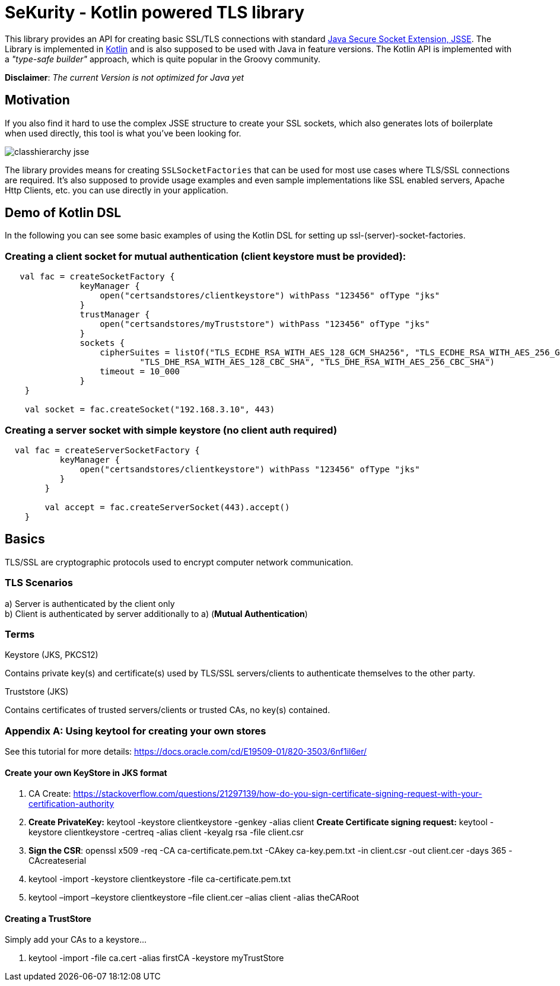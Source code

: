 :jsse: http://docs.oracle.com/javase/7/docs/technotes/guides/security/jsse/JSSERefGuide.html[Java Secure Socket Extension, JSSE]
:kotlin: http://kotlinlang.org/[Kotlin]


= SeKurity - Kotlin powered TLS library

This library provides an API for creating basic SSL/TLS connections with standard {jsse}.
The Library is implemented in {kotlin} and is also supposed to be used with Java in feature versions.
The Kotlin API is implemented with a _"type-safe builder"_ approach, which is quite popular in the Groovy community.

*Disclaimer*: _The current Version is not optimized for Java yet_

== Motivation

If you also find it hard to use the complex JSSE structure to create your SSL sockets, which also generates lots of boilerplate when used directly, this tool is what you've been looking for.


image::images/classhierarchy_jsse.jpg[]


The library provides means for creating `SSLSocketFactories` that can be used for most use cases where TLS/SSL connections are required. It's also supposed to provide usage examples and even sample implementations like SSL enabled servers, Apache Http Clients, etc. you can use directly in your application.

== Demo of Kotlin DSL

In the following you can see some basic examples of using the Kotlin DSL for setting up ssl-(server)-socket-factories.

=== Creating a client socket for mutual authentication (client keystore must be provided):

[source, kotlin]
----
   val fac = createSocketFactory {
               keyManager {
                   open("certsandstores/clientkeystore") withPass "123456" ofType "jks"
               }
               trustManager {
                   open("certsandstores/myTruststore") withPass "123456" ofType "jks"
               }
               sockets {
                   cipherSuites = listOf("TLS_ECDHE_RSA_WITH_AES_128_GCM_SHA256", "TLS_ECDHE_RSA_WITH_AES_256_GCM_SHA384",
                           "TLS_DHE_RSA_WITH_AES_128_CBC_SHA", "TLS_DHE_RSA_WITH_AES_256_CBC_SHA")
                   timeout = 10_000
               }
    }

    val socket = fac.createSocket("192.168.3.10", 443)

----

=== Creating a server socket with simple keystore (no client auth required)

[source, kotlin]
----
  val fac = createServerSocketFactory {
           keyManager {
               open("certsandstores/clientkeystore") withPass "123456" ofType "jks"
           }
        }

        val accept = fac.createServerSocket(443).accept()
    }
----

== Basics

TLS/SSL are cryptographic protocols used to encrypt computer network communication.

=== TLS Scenarios

a) Server is authenticated by the client only +
b) Client is authenticated by server additionally to a) (*Mutual Authentication*)

=== Terms

.Keystore (JKS, PKCS12)

Contains private key(s) and certificate(s) used by TLS/SSL servers/clients to authenticate themselves to the other party.

.Truststore (JKS)

Contains certificates of trusted servers/clients or trusted CAs, no key(s) contained.

=== Appendix A: Using keytool for creating your own stores

See this tutorial for more details: https://docs.oracle.com/cd/E19509-01/820-3503/6nf1il6er/

==== Create your own KeyStore in JKS format

1. CA Create: https://stackoverflow.com/questions/21297139/how-do-you-sign-certificate-signing-request-with-your-certification-authority

2. *Create PrivateKey:* keytool -keystore clientkeystore -genkey -alias client
*Create Certificate signing request:* keytool -keystore clientkeystore -certreq -alias client -keyalg rsa -file client.csr
3. *Sign the CSR*: openssl  x509  -req  -CA ca-certificate.pem.txt -CAkey ca-key.pem.txt -in client.csr -out client.cer  -days 365  -CAcreateserial

4. keytool -import -keystore clientkeystore -file ca-certificate.pem.txt
5. keytool –import –keystore clientkeystore –file client.cer –alias client -alias theCARoot


====  Creating a TrustStore

Simply add your CAs to a keystore...

1. keytool -import -file ca.cert -alias firstCA -keystore myTrustStore


